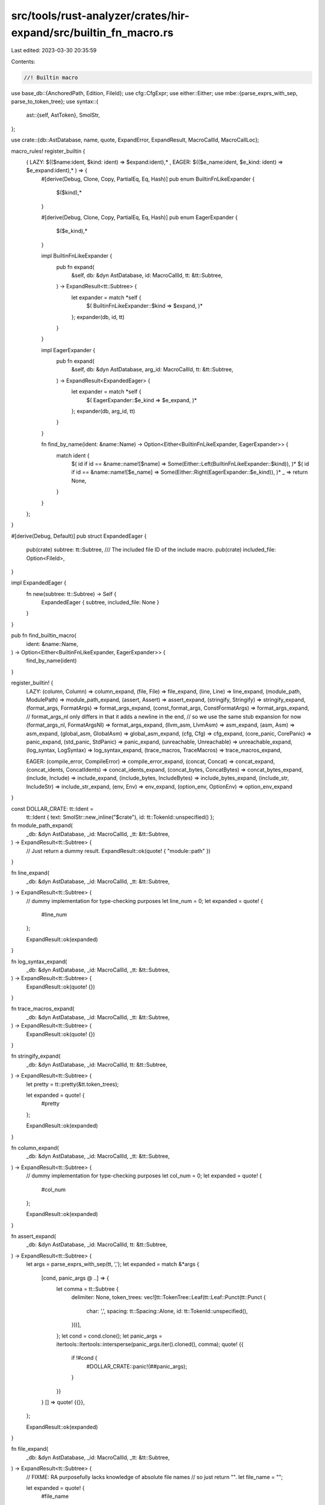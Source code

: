 src/tools/rust-analyzer/crates/hir-expand/src/builtin_fn_macro.rs
=================================================================

Last edited: 2023-03-30 20:35:59

Contents:

.. code-block:: rs

    //! Builtin macro

use base_db::{AnchoredPath, Edition, FileId};
use cfg::CfgExpr;
use either::Either;
use mbe::{parse_exprs_with_sep, parse_to_token_tree};
use syntax::{
    ast::{self, AstToken},
    SmolStr,
};

use crate::{db::AstDatabase, name, quote, ExpandError, ExpandResult, MacroCallId, MacroCallLoc};

macro_rules! register_builtin {
    ( LAZY: $(($name:ident, $kind: ident) => $expand:ident),* , EAGER: $(($e_name:ident, $e_kind: ident) => $e_expand:ident),*  ) => {
        #[derive(Debug, Clone, Copy, PartialEq, Eq, Hash)]
        pub enum BuiltinFnLikeExpander {
            $($kind),*
        }

        #[derive(Debug, Clone, Copy, PartialEq, Eq, Hash)]
        pub enum EagerExpander {
            $($e_kind),*
        }

        impl BuiltinFnLikeExpander {
            pub fn expand(
                &self,
                db: &dyn AstDatabase,
                id: MacroCallId,
                tt: &tt::Subtree,
            ) -> ExpandResult<tt::Subtree> {
                let expander = match *self {
                    $( BuiltinFnLikeExpander::$kind => $expand, )*
                };
                expander(db, id, tt)
            }
        }

        impl EagerExpander {
            pub fn expand(
                &self,
                db: &dyn AstDatabase,
                arg_id: MacroCallId,
                tt: &tt::Subtree,
            ) -> ExpandResult<ExpandedEager> {
                let expander = match *self {
                    $( EagerExpander::$e_kind => $e_expand, )*
                };
                expander(db, arg_id, tt)
            }
        }

        fn find_by_name(ident: &name::Name) -> Option<Either<BuiltinFnLikeExpander, EagerExpander>> {
            match ident {
                $( id if id == &name::name![$name] => Some(Either::Left(BuiltinFnLikeExpander::$kind)), )*
                $( id if id == &name::name![$e_name] => Some(Either::Right(EagerExpander::$e_kind)), )*
                _ => return None,
            }
        }
    };
}

#[derive(Debug, Default)]
pub struct ExpandedEager {
    pub(crate) subtree: tt::Subtree,
    /// The included file ID of the include macro.
    pub(crate) included_file: Option<FileId>,
}

impl ExpandedEager {
    fn new(subtree: tt::Subtree) -> Self {
        ExpandedEager { subtree, included_file: None }
    }
}

pub fn find_builtin_macro(
    ident: &name::Name,
) -> Option<Either<BuiltinFnLikeExpander, EagerExpander>> {
    find_by_name(ident)
}

register_builtin! {
    LAZY:
    (column, Column) => column_expand,
    (file, File) => file_expand,
    (line, Line) => line_expand,
    (module_path, ModulePath) => module_path_expand,
    (assert, Assert) => assert_expand,
    (stringify, Stringify) => stringify_expand,
    (format_args, FormatArgs) => format_args_expand,
    (const_format_args, ConstFormatArgs) => format_args_expand,
    // format_args_nl only differs in that it adds a newline in the end,
    // so we use the same stub expansion for now
    (format_args_nl, FormatArgsNl) => format_args_expand,
    (llvm_asm, LlvmAsm) => asm_expand,
    (asm, Asm) => asm_expand,
    (global_asm, GlobalAsm) => global_asm_expand,
    (cfg, Cfg) => cfg_expand,
    (core_panic, CorePanic) => panic_expand,
    (std_panic, StdPanic) => panic_expand,
    (unreachable, Unreachable) => unreachable_expand,
    (log_syntax, LogSyntax) => log_syntax_expand,
    (trace_macros, TraceMacros) => trace_macros_expand,

    EAGER:
    (compile_error, CompileError) => compile_error_expand,
    (concat, Concat) => concat_expand,
    (concat_idents, ConcatIdents) => concat_idents_expand,
    (concat_bytes, ConcatBytes) => concat_bytes_expand,
    (include, Include) => include_expand,
    (include_bytes, IncludeBytes) => include_bytes_expand,
    (include_str, IncludeStr) => include_str_expand,
    (env, Env) => env_expand,
    (option_env, OptionEnv) => option_env_expand
}

const DOLLAR_CRATE: tt::Ident =
    tt::Ident { text: SmolStr::new_inline("$crate"), id: tt::TokenId::unspecified() };

fn module_path_expand(
    _db: &dyn AstDatabase,
    _id: MacroCallId,
    _tt: &tt::Subtree,
) -> ExpandResult<tt::Subtree> {
    // Just return a dummy result.
    ExpandResult::ok(quote! { "module::path" })
}

fn line_expand(
    _db: &dyn AstDatabase,
    _id: MacroCallId,
    _tt: &tt::Subtree,
) -> ExpandResult<tt::Subtree> {
    // dummy implementation for type-checking purposes
    let line_num = 0;
    let expanded = quote! {
        #line_num
    };

    ExpandResult::ok(expanded)
}

fn log_syntax_expand(
    _db: &dyn AstDatabase,
    _id: MacroCallId,
    _tt: &tt::Subtree,
) -> ExpandResult<tt::Subtree> {
    ExpandResult::ok(quote! {})
}

fn trace_macros_expand(
    _db: &dyn AstDatabase,
    _id: MacroCallId,
    _tt: &tt::Subtree,
) -> ExpandResult<tt::Subtree> {
    ExpandResult::ok(quote! {})
}

fn stringify_expand(
    _db: &dyn AstDatabase,
    _id: MacroCallId,
    tt: &tt::Subtree,
) -> ExpandResult<tt::Subtree> {
    let pretty = tt::pretty(&tt.token_trees);

    let expanded = quote! {
        #pretty
    };

    ExpandResult::ok(expanded)
}

fn column_expand(
    _db: &dyn AstDatabase,
    _id: MacroCallId,
    _tt: &tt::Subtree,
) -> ExpandResult<tt::Subtree> {
    // dummy implementation for type-checking purposes
    let col_num = 0;
    let expanded = quote! {
        #col_num
    };

    ExpandResult::ok(expanded)
}

fn assert_expand(
    _db: &dyn AstDatabase,
    _id: MacroCallId,
    tt: &tt::Subtree,
) -> ExpandResult<tt::Subtree> {
    let args = parse_exprs_with_sep(tt, ',');
    let expanded = match &*args {
        [cond, panic_args @ ..] => {
            let comma = tt::Subtree {
                delimiter: None,
                token_trees: vec![tt::TokenTree::Leaf(tt::Leaf::Punct(tt::Punct {
                    char: ',',
                    spacing: tt::Spacing::Alone,
                    id: tt::TokenId::unspecified(),
                }))],
            };
            let cond = cond.clone();
            let panic_args = itertools::Itertools::intersperse(panic_args.iter().cloned(), comma);
            quote! {{
                if !#cond {
                    #DOLLAR_CRATE::panic!(##panic_args);
                }
            }}
        }
        [] => quote! {{}},
    };

    ExpandResult::ok(expanded)
}

fn file_expand(
    _db: &dyn AstDatabase,
    _id: MacroCallId,
    _tt: &tt::Subtree,
) -> ExpandResult<tt::Subtree> {
    // FIXME: RA purposefully lacks knowledge of absolute file names
    // so just return "".
    let file_name = "";

    let expanded = quote! {
        #file_name
    };

    ExpandResult::ok(expanded)
}

fn format_args_expand(
    _db: &dyn AstDatabase,
    _id: MacroCallId,
    tt: &tt::Subtree,
) -> ExpandResult<tt::Subtree> {
    // We expand `format_args!("", a1, a2)` to
    // ```
    // $crate::fmt::Arguments::new_v1(&[], &[
    //   $crate::fmt::ArgumentV1::new(&arg1,$crate::fmt::Display::fmt),
    //   $crate::fmt::ArgumentV1::new(&arg2,$crate::fmt::Display::fmt),
    // ])
    // ```,
    // which is still not really correct, but close enough for now
    let mut args = parse_exprs_with_sep(tt, ',');

    if args.is_empty() {
        return ExpandResult::only_err(mbe::ExpandError::NoMatchingRule.into());
    }
    for arg in &mut args {
        // Remove `key =`.
        if matches!(arg.token_trees.get(1), Some(tt::TokenTree::Leaf(tt::Leaf::Punct(p))) if p.char == '=')
        {
            // but not with `==`
            if !matches!(arg.token_trees.get(2), Some(tt::TokenTree::Leaf(tt::Leaf::Punct(p))) if p.char == '=' )
            {
                arg.token_trees.drain(..2);
            }
        }
    }
    let _format_string = args.remove(0);
    let arg_tts = args.into_iter().flat_map(|arg| {
        quote! { #DOLLAR_CRATE::fmt::ArgumentV1::new(&(#arg), #DOLLAR_CRATE::fmt::Display::fmt), }
    }.token_trees);
    let expanded = quote! {
        #DOLLAR_CRATE::fmt::Arguments::new_v1(&[], &[##arg_tts])
    };
    ExpandResult::ok(expanded)
}

fn asm_expand(
    _db: &dyn AstDatabase,
    _id: MacroCallId,
    tt: &tt::Subtree,
) -> ExpandResult<tt::Subtree> {
    // We expand all assembly snippets to `format_args!` invocations to get format syntax
    // highlighting for them.

    let mut literals = Vec::new();
    for tt in tt.token_trees.chunks(2) {
        match tt {
            [tt::TokenTree::Leaf(tt::Leaf::Literal(lit))]
            | [tt::TokenTree::Leaf(tt::Leaf::Literal(lit)), tt::TokenTree::Leaf(tt::Leaf::Punct(tt::Punct { char: ',', id: _, spacing: _ }))] =>
            {
                let krate = DOLLAR_CRATE.clone();
                literals.push(quote!(#krate::format_args!(#lit);));
            }
            _ => break,
        }
    }

    let expanded = quote! {{
        ##literals
        loop {}
    }};
    ExpandResult::ok(expanded)
}

fn global_asm_expand(
    _db: &dyn AstDatabase,
    _id: MacroCallId,
    _tt: &tt::Subtree,
) -> ExpandResult<tt::Subtree> {
    // Expand to nothing (at item-level)
    ExpandResult::ok(quote! {})
}

fn cfg_expand(
    db: &dyn AstDatabase,
    id: MacroCallId,
    tt: &tt::Subtree,
) -> ExpandResult<tt::Subtree> {
    let loc = db.lookup_intern_macro_call(id);
    let expr = CfgExpr::parse(tt);
    let enabled = db.crate_graph()[loc.krate].cfg_options.check(&expr) != Some(false);
    let expanded = if enabled { quote!(true) } else { quote!(false) };
    ExpandResult::ok(expanded)
}

fn panic_expand(
    db: &dyn AstDatabase,
    id: MacroCallId,
    tt: &tt::Subtree,
) -> ExpandResult<tt::Subtree> {
    let loc: MacroCallLoc = db.lookup_intern_macro_call(id);
    // Expand to a macro call `$crate::panic::panic_{edition}`
    let mut call = if db.crate_graph()[loc.krate].edition >= Edition::Edition2021 {
        quote!(#DOLLAR_CRATE::panic::panic_2021!)
    } else {
        quote!(#DOLLAR_CRATE::panic::panic_2015!)
    };

    // Pass the original arguments
    call.token_trees.push(tt::TokenTree::Subtree(tt.clone()));
    ExpandResult::ok(call)
}

fn unreachable_expand(
    db: &dyn AstDatabase,
    id: MacroCallId,
    tt: &tt::Subtree,
) -> ExpandResult<tt::Subtree> {
    let loc: MacroCallLoc = db.lookup_intern_macro_call(id);
    // Expand to a macro call `$crate::panic::unreachable_{edition}`
    let mut call = if db.crate_graph()[loc.krate].edition >= Edition::Edition2021 {
        quote!(#DOLLAR_CRATE::panic::unreachable_2021!)
    } else {
        quote!(#DOLLAR_CRATE::panic::unreachable_2015!)
    };

    // Pass the original arguments
    call.token_trees.push(tt::TokenTree::Subtree(tt.clone()));
    ExpandResult::ok(call)
}

fn unquote_str(lit: &tt::Literal) -> Option<String> {
    let lit = ast::make::tokens::literal(&lit.to_string());
    let token = ast::String::cast(lit)?;
    token.value().map(|it| it.into_owned())
}

fn unquote_char(lit: &tt::Literal) -> Option<char> {
    let lit = ast::make::tokens::literal(&lit.to_string());
    let token = ast::Char::cast(lit)?;
    token.value()
}

fn unquote_byte_string(lit: &tt::Literal) -> Option<Vec<u8>> {
    let lit = ast::make::tokens::literal(&lit.to_string());
    let token = ast::ByteString::cast(lit)?;
    token.value().map(|it| it.into_owned())
}

fn compile_error_expand(
    _db: &dyn AstDatabase,
    _id: MacroCallId,
    tt: &tt::Subtree,
) -> ExpandResult<ExpandedEager> {
    let err = match &*tt.token_trees {
        [tt::TokenTree::Leaf(tt::Leaf::Literal(it))] => match unquote_str(it) {
            Some(unquoted) => ExpandError::Other(unquoted.into()),
            None => ExpandError::Other("`compile_error!` argument must be a string".into()),
        },
        _ => ExpandError::Other("`compile_error!` argument must be a string".into()),
    };

    ExpandResult { value: ExpandedEager::new(quote! {}), err: Some(err) }
}

fn concat_expand(
    _db: &dyn AstDatabase,
    _arg_id: MacroCallId,
    tt: &tt::Subtree,
) -> ExpandResult<ExpandedEager> {
    let mut err = None;
    let mut text = String::new();
    for (i, mut t) in tt.token_trees.iter().enumerate() {
        // FIXME: hack on top of a hack: `$e:expr` captures get surrounded in parentheses
        // to ensure the right parsing order, so skip the parentheses here. Ideally we'd
        // implement rustc's model. cc https://github.com/rust-lang/rust-analyzer/pull/10623
        if let tt::TokenTree::Subtree(tt::Subtree { delimiter: Some(delim), token_trees }) = t {
            if let [tt] = &**token_trees {
                if delim.kind == tt::DelimiterKind::Parenthesis {
                    t = tt;
                }
            }
        }

        match t {
            tt::TokenTree::Leaf(tt::Leaf::Literal(it)) if i % 2 == 0 => {
                // concat works with string and char literals, so remove any quotes.
                // It also works with integer, float and boolean literals, so just use the rest
                // as-is.
                if let Some(c) = unquote_char(it) {
                    text.push(c);
                } else {
                    let component = unquote_str(it).unwrap_or_else(|| it.text.to_string());
                    text.push_str(&component);
                }
            }
            // handle boolean literals
            tt::TokenTree::Leaf(tt::Leaf::Ident(id))
                if i % 2 == 0 && (id.text == "true" || id.text == "false") =>
            {
                text.push_str(id.text.as_str());
            }
            tt::TokenTree::Leaf(tt::Leaf::Punct(punct)) if i % 2 == 1 && punct.char == ',' => (),
            _ => {
                err.get_or_insert(mbe::ExpandError::UnexpectedToken.into());
            }
        }
    }
    ExpandResult { value: ExpandedEager::new(quote!(#text)), err }
}

fn concat_bytes_expand(
    _db: &dyn AstDatabase,
    _arg_id: MacroCallId,
    tt: &tt::Subtree,
) -> ExpandResult<ExpandedEager> {
    let mut bytes = Vec::new();
    let mut err = None;
    for (i, t) in tt.token_trees.iter().enumerate() {
        match t {
            tt::TokenTree::Leaf(tt::Leaf::Literal(lit)) => {
                let token = ast::make::tokens::literal(&lit.to_string());
                match token.kind() {
                    syntax::SyntaxKind::BYTE => bytes.push(token.text().to_string()),
                    syntax::SyntaxKind::BYTE_STRING => {
                        let components = unquote_byte_string(lit).unwrap_or_default();
                        components.into_iter().for_each(|x| bytes.push(x.to_string()));
                    }
                    _ => {
                        err.get_or_insert(mbe::ExpandError::UnexpectedToken.into());
                        break;
                    }
                }
            }
            tt::TokenTree::Leaf(tt::Leaf::Punct(punct)) if i % 2 == 1 && punct.char == ',' => (),
            tt::TokenTree::Subtree(tree)
                if tree.delimiter_kind() == Some(tt::DelimiterKind::Bracket) =>
            {
                if let Err(e) = concat_bytes_expand_subtree(tree, &mut bytes) {
                    err.get_or_insert(e);
                    break;
                }
            }
            _ => {
                err.get_or_insert(mbe::ExpandError::UnexpectedToken.into());
                break;
            }
        }
    }
    let ident = tt::Ident { text: bytes.join(", ").into(), id: tt::TokenId::unspecified() };
    ExpandResult { value: ExpandedEager::new(quote!([#ident])), err }
}

fn concat_bytes_expand_subtree(
    tree: &tt::Subtree,
    bytes: &mut Vec<String>,
) -> Result<(), ExpandError> {
    for (ti, tt) in tree.token_trees.iter().enumerate() {
        match tt {
            tt::TokenTree::Leaf(tt::Leaf::Literal(lit)) => {
                let lit = ast::make::tokens::literal(&lit.to_string());
                match lit.kind() {
                    syntax::SyntaxKind::BYTE | syntax::SyntaxKind::INT_NUMBER => {
                        bytes.push(lit.text().to_string())
                    }
                    _ => {
                        return Err(mbe::ExpandError::UnexpectedToken.into());
                    }
                }
            }
            tt::TokenTree::Leaf(tt::Leaf::Punct(punct)) if ti % 2 == 1 && punct.char == ',' => (),
            _ => {
                return Err(mbe::ExpandError::UnexpectedToken.into());
            }
        }
    }
    Ok(())
}

fn concat_idents_expand(
    _db: &dyn AstDatabase,
    _arg_id: MacroCallId,
    tt: &tt::Subtree,
) -> ExpandResult<ExpandedEager> {
    let mut err = None;
    let mut ident = String::new();
    for (i, t) in tt.token_trees.iter().enumerate() {
        match t {
            tt::TokenTree::Leaf(tt::Leaf::Ident(id)) => {
                ident.push_str(id.text.as_str());
            }
            tt::TokenTree::Leaf(tt::Leaf::Punct(punct)) if i % 2 == 1 && punct.char == ',' => (),
            _ => {
                err.get_or_insert(mbe::ExpandError::UnexpectedToken.into());
            }
        }
    }
    let ident = tt::Ident { text: ident.into(), id: tt::TokenId::unspecified() };
    ExpandResult { value: ExpandedEager::new(quote!(#ident)), err }
}

fn relative_file(
    db: &dyn AstDatabase,
    call_id: MacroCallId,
    path_str: &str,
    allow_recursion: bool,
) -> Result<FileId, ExpandError> {
    let call_site = call_id.as_file().original_file(db);
    let path = AnchoredPath { anchor: call_site, path: path_str };
    let res = db
        .resolve_path(path)
        .ok_or_else(|| ExpandError::Other(format!("failed to load file `{path_str}`").into()))?;
    // Prevent include itself
    if res == call_site && !allow_recursion {
        Err(ExpandError::Other(format!("recursive inclusion of `{path_str}`").into()))
    } else {
        Ok(res)
    }
}

fn parse_string(tt: &tt::Subtree) -> Result<String, ExpandError> {
    tt.token_trees
        .get(0)
        .and_then(|tt| match tt {
            tt::TokenTree::Leaf(tt::Leaf::Literal(it)) => unquote_str(it),
            _ => None,
        })
        .ok_or(mbe::ExpandError::ConversionError.into())
}

fn include_expand(
    db: &dyn AstDatabase,
    arg_id: MacroCallId,
    tt: &tt::Subtree,
) -> ExpandResult<ExpandedEager> {
    let res = (|| {
        let path = parse_string(tt)?;
        let file_id = relative_file(db, arg_id, &path, false)?;

        let subtree =
            parse_to_token_tree(&db.file_text(file_id)).ok_or(mbe::ExpandError::ConversionError)?.0;
        Ok((subtree, file_id))
    })();

    match res {
        Ok((subtree, file_id)) => {
            ExpandResult::ok(ExpandedEager { subtree, included_file: Some(file_id) })
        }
        Err(e) => ExpandResult::only_err(e),
    }
}

fn include_bytes_expand(
    _db: &dyn AstDatabase,
    _arg_id: MacroCallId,
    tt: &tt::Subtree,
) -> ExpandResult<ExpandedEager> {
    if let Err(e) = parse_string(tt) {
        return ExpandResult::only_err(e);
    }

    // FIXME: actually read the file here if the user asked for macro expansion
    let res = tt::Subtree {
        delimiter: None,
        token_trees: vec![tt::TokenTree::Leaf(tt::Leaf::Literal(tt::Literal {
            text: r#"b"""#.into(),
            id: tt::TokenId::unspecified(),
        }))],
    };
    ExpandResult::ok(ExpandedEager::new(res))
}

fn include_str_expand(
    db: &dyn AstDatabase,
    arg_id: MacroCallId,
    tt: &tt::Subtree,
) -> ExpandResult<ExpandedEager> {
    let path = match parse_string(tt) {
        Ok(it) => it,
        Err(e) => return ExpandResult::only_err(e),
    };

    // FIXME: we're not able to read excluded files (which is most of them because
    // it's unusual to `include_str!` a Rust file), but we can return an empty string.
    // Ideally, we'd be able to offer a precise expansion if the user asks for macro
    // expansion.
    let file_id = match relative_file(db, arg_id, &path, true) {
        Ok(file_id) => file_id,
        Err(_) => {
            return ExpandResult::ok(ExpandedEager::new(quote!("")));
        }
    };

    let text = db.file_text(file_id);
    let text = &*text;

    ExpandResult::ok(ExpandedEager::new(quote!(#text)))
}

fn get_env_inner(db: &dyn AstDatabase, arg_id: MacroCallId, key: &str) -> Option<String> {
    let krate = db.lookup_intern_macro_call(arg_id).krate;
    db.crate_graph()[krate].env.get(key)
}

fn env_expand(
    db: &dyn AstDatabase,
    arg_id: MacroCallId,
    tt: &tt::Subtree,
) -> ExpandResult<ExpandedEager> {
    let key = match parse_string(tt) {
        Ok(it) => it,
        Err(e) => return ExpandResult::only_err(e),
    };

    let mut err = None;
    let s = get_env_inner(db, arg_id, &key).unwrap_or_else(|| {
        // The only variable rust-analyzer ever sets is `OUT_DIR`, so only diagnose that to avoid
        // unnecessary diagnostics for eg. `CARGO_PKG_NAME`.
        if key == "OUT_DIR" {
            err = Some(ExpandError::Other(
                r#"`OUT_DIR` not set, enable "build scripts" to fix"#.into(),
            ));
        }

        // If the variable is unset, still return a dummy string to help type inference along.
        // We cannot use an empty string here, because for
        // `include!(concat!(env!("OUT_DIR"), "/foo.rs"))` will become
        // `include!("foo.rs"), which might go to infinite loop
        "__RA_UNIMPLEMENTED__".to_string()
    });
    let expanded = quote! { #s };

    ExpandResult { value: ExpandedEager::new(expanded), err }
}

fn option_env_expand(
    db: &dyn AstDatabase,
    arg_id: MacroCallId,
    tt: &tt::Subtree,
) -> ExpandResult<ExpandedEager> {
    let key = match parse_string(tt) {
        Ok(it) => it,
        Err(e) => return ExpandResult::only_err(e),
    };

    let expanded = match get_env_inner(db, arg_id, &key) {
        None => quote! { #DOLLAR_CRATE::option::Option::None::<&str> },
        Some(s) => quote! { #DOLLAR_CRATE::option::Option::Some(#s) },
    };

    ExpandResult::ok(ExpandedEager::new(expanded))
}


